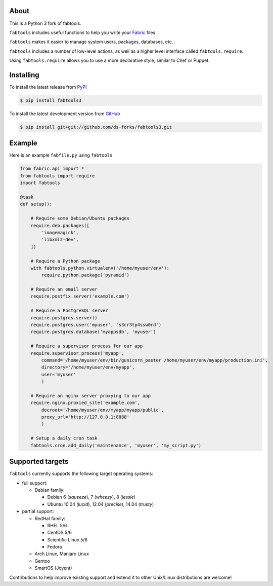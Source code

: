 About
=====

This is a Python 3 fork of fabtools.

``fabtools`` includes useful functions to help you write your `Fabric <http://fabfile.org/>`_ files.

``fabtools`` makes it easier to manage system users, packages, databases, etc.

``fabtools`` includes a number of low-level actions, as well as a higher level interface called ``fabtools.require``.

Using ``fabtools.require`` allows you to use a more declarative style, similar to Chef or Puppet.

Installing
==========

To install the latest release from `PyPI <https://pypi.python.org/pypi/fabtools3/>`_

.. code-block:: console

    $ pip install fabtools3

To install the latest development version from `GitHub <https://github.com/ds-forks/fabtools3>`_

.. code-block:: console

    $ pip install git+git://github.com/ds-forks/fabtools3.git

Example
=======

Here is an example ``fabfile.py`` using ``fabtools``

.. code-block:: python

    from fabric.api import *
    from fabtools import require
    import fabtools

    @task
    def setup():

        # Require some Debian/Ubuntu packages
        require.deb.packages([
            'imagemagick',
            'libxml2-dev',
        ])

        # Require a Python package
        with fabtools.python.virtualenv('/home/myuser/env'):
            require.python.package('pyramid')

        # Require an email server
        require.postfix.server('example.com')

        # Require a PostgreSQL server
        require.postgres.server()
        require.postgres.user('myuser', 's3cr3tp4ssw0rd')
        require.postgres.database('myappsdb', 'myuser')

        # Require a supervisor process for our app
        require.supervisor.process('myapp',
            command='/home/myuser/env/bin/gunicorn_paster /home/myuser/env/myapp/production.ini',
            directory='/home/myuser/env/myapp',
            user='myuser'
            )

        # Require an nginx server proxying to our app
        require.nginx.proxied_site('example.com',
            docroot='/home/myuser/env/myapp/myapp/public',
            proxy_url='http://127.0.0.1:8888'
            )

        # Setup a daily cron task
        fabtools.cron.add_daily('maintenance', 'myuser', 'my_script.py')

Supported targets
=================

``fabtools`` currently supports the following target operating systems:

- full support:

  - Debian family:

    - Debian 6 (*squeeze*), 7 (*wheezy*), 8 (*jessie*)
    - Ubuntu 10.04 (*lucid*), 12.04 (*precise*), 14.04 (*trusty*)

- partial support:

  - RedHat family:

    - RHEL 5/6
    - CentOS 5/6
    - Scientific Linux 5/6
    - Fedora

  - Arch Linux, Manjaro Linux

  - Gentoo

  - SmartOS (Joyent)

Contributions to help improve existing support and extend it to other
Unix/Linux distributions are welcome!
